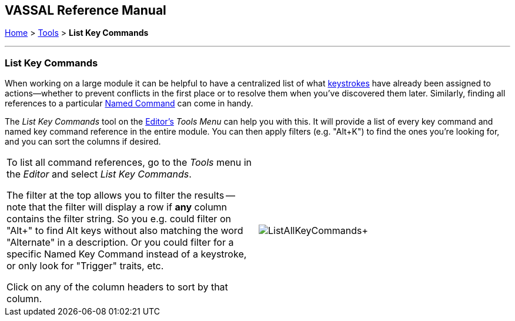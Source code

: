 == VASSAL Reference Manual
[#top]

[.small]#<<index.adoc#toc,Home>> > <<Tools.adoc#top,Tools>> > *List Key Commands*#

'''''

=== List Key Commands
When working on a large module it can be helpful to have a centralized list of what <<NamedKeyCommand.adoc#top,keystrokes>> have already been assigned to actions--whether to prevent conflicts in the first place or to resolve them when you've discovered them later. Similarly, finding all references to a particular <<NamedKeyCommand.adoc#top,Named Command>> can come in handy.

The _List Key Commands_ tool on the <<Editor.adoc#top,Editor's>> _Tools Menu_ can help you with this. It will provide a list of every key command and named key command reference in the entire module. You can then apply filters (e.g. "Alt+K") to find the ones you're looking for, and you can sort the columns if desired.

[width="100%",cols="50%,^50%",]
|===
|To list all command references, go to the _Tools_ menu in the _Editor_ and select _List Key Commands_.

The filter at the top allows you to filter the results -- note that the filter will display a row if *any* column contains the filter string. So you e.g. could filter on "Alt+" to find Alt keys without also matching the word "Alternate" in a description. Or you could filter for a specific Named Key Command instead of a keystroke, or only look for "Trigger" traits, etc.

Click on any of the column headers to sort by that column.
|image:images/ListAllKeyCommands.png[]+
|===


